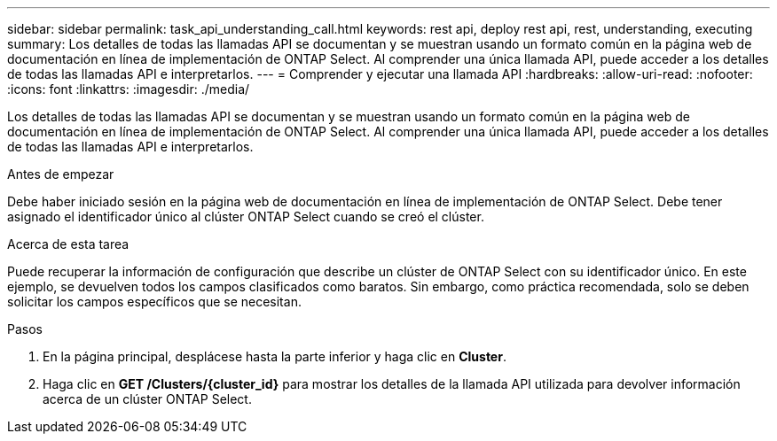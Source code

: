 ---
sidebar: sidebar 
permalink: task_api_understanding_call.html 
keywords: rest api, deploy rest api, rest, understanding, executing 
summary: Los detalles de todas las llamadas API se documentan y se muestran usando un formato común en la página web de documentación en línea de implementación de ONTAP Select. Al comprender una única llamada API, puede acceder a los detalles de todas las llamadas API e interpretarlos. 
---
= Comprender y ejecutar una llamada API
:hardbreaks:
:allow-uri-read: 
:nofooter: 
:icons: font
:linkattrs: 
:imagesdir: ./media/


[role="lead"]
Los detalles de todas las llamadas API se documentan y se muestran usando un formato común en la página web de documentación en línea de implementación de ONTAP Select. Al comprender una única llamada API, puede acceder a los detalles de todas las llamadas API e interpretarlos.

.Antes de empezar
Debe haber iniciado sesión en la página web de documentación en línea de implementación de ONTAP Select. Debe tener asignado el identificador único al clúster ONTAP Select cuando se creó el clúster.

.Acerca de esta tarea
Puede recuperar la información de configuración que describe un clúster de ONTAP Select con su identificador único. En este ejemplo, se devuelven todos los campos clasificados como baratos. Sin embargo, como práctica recomendada, solo se deben solicitar los campos específicos que se necesitan.

.Pasos
. En la página principal, desplácese hasta la parte inferior y haga clic en *Cluster*.
. Haga clic en *GET /Clusters/{cluster_id}* para mostrar los detalles de la llamada API utilizada para devolver información acerca de un clúster ONTAP Select.

